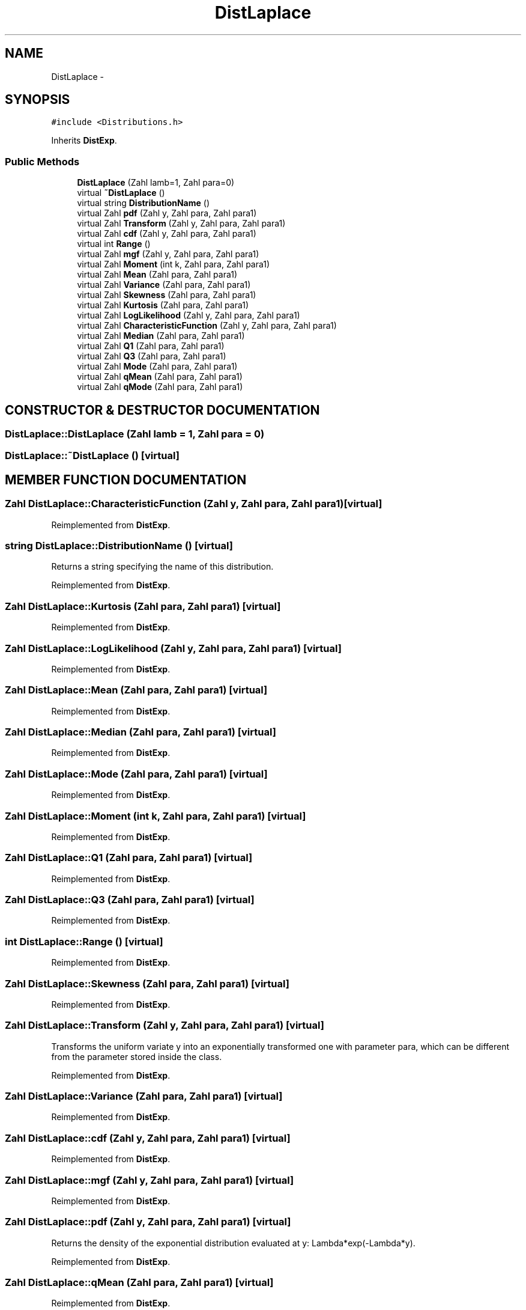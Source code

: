 .TH "DistLaplace" 3 "20 Jun 2001" "LDSequences" \" -*- nroff -*-
.ad l
.nh
.SH NAME
DistLaplace \- 
.SH SYNOPSIS
.br
.PP
\fC#include <Distributions.h>\fP
.PP
Inherits \fBDistExp\fP.
.PP
.SS "Public Methods"

.in +1c
.ti -1c
.RI "\fBDistLaplace\fP (Zahl lamb=1, Zahl para=0)"
.br
.ti -1c
.RI "virtual \fB~DistLaplace\fP ()"
.br
.ti -1c
.RI "virtual string \fBDistributionName\fP ()"
.br
.ti -1c
.RI "virtual Zahl \fBpdf\fP (Zahl y, Zahl para, Zahl para1)"
.br
.ti -1c
.RI "virtual Zahl \fBTransform\fP (Zahl y, Zahl para, Zahl para1)"
.br
.ti -1c
.RI "virtual Zahl \fBcdf\fP (Zahl y, Zahl para, Zahl para1)"
.br
.ti -1c
.RI "virtual int \fBRange\fP ()"
.br
.ti -1c
.RI "virtual Zahl \fBmgf\fP (Zahl y, Zahl para, Zahl para1)"
.br
.ti -1c
.RI "virtual Zahl \fBMoment\fP (int k, Zahl para, Zahl para1)"
.br
.ti -1c
.RI "virtual Zahl \fBMean\fP (Zahl para, Zahl para1)"
.br
.ti -1c
.RI "virtual Zahl \fBVariance\fP (Zahl para, Zahl para1)"
.br
.ti -1c
.RI "virtual Zahl \fBSkewness\fP (Zahl para, Zahl para1)"
.br
.ti -1c
.RI "virtual Zahl \fBKurtosis\fP (Zahl para, Zahl para1)"
.br
.ti -1c
.RI "virtual Zahl \fBLogLikelihood\fP (Zahl y, Zahl para, Zahl para1)"
.br
.ti -1c
.RI "virtual Zahl \fBCharacteristicFunction\fP (Zahl y, Zahl para, Zahl para1)"
.br
.ti -1c
.RI "virtual Zahl \fBMedian\fP (Zahl para, Zahl para1)"
.br
.ti -1c
.RI "virtual Zahl \fBQ1\fP (Zahl para, Zahl para1)"
.br
.ti -1c
.RI "virtual Zahl \fBQ3\fP (Zahl para, Zahl para1)"
.br
.ti -1c
.RI "virtual Zahl \fBMode\fP (Zahl para, Zahl para1)"
.br
.ti -1c
.RI "virtual Zahl \fBqMean\fP (Zahl para, Zahl para1)"
.br
.ti -1c
.RI "virtual Zahl \fBqMode\fP (Zahl para, Zahl para1)"
.br
.in -1c
.SH "CONSTRUCTOR & DESTRUCTOR DOCUMENTATION"
.PP 
.SS "DistLaplace::DistLaplace (Zahl lamb = 1, Zahl para = 0)"
.PP
.SS "DistLaplace::~DistLaplace ()\fC [virtual]\fP"
.PP
.SH "MEMBER FUNCTION DOCUMENTATION"
.PP 
.SS "Zahl DistLaplace::CharacteristicFunction (Zahl y, Zahl para, Zahl para1)\fC [virtual]\fP"
.PP
Reimplemented from \fBDistExp\fP.
.SS "string DistLaplace::DistributionName ()\fC [virtual]\fP"
.PP
Returns a string specifying the name of this distribution.
.PP
Reimplemented from \fBDistExp\fP.
.SS "Zahl DistLaplace::Kurtosis (Zahl para, Zahl para1)\fC [virtual]\fP"
.PP
Reimplemented from \fBDistExp\fP.
.SS "Zahl DistLaplace::LogLikelihood (Zahl y, Zahl para, Zahl para1)\fC [virtual]\fP"
.PP
Reimplemented from \fBDistExp\fP.
.SS "Zahl DistLaplace::Mean (Zahl para, Zahl para1)\fC [virtual]\fP"
.PP
Reimplemented from \fBDistExp\fP.
.SS "Zahl DistLaplace::Median (Zahl para, Zahl para1)\fC [virtual]\fP"
.PP
Reimplemented from \fBDistExp\fP.
.SS "Zahl DistLaplace::Mode (Zahl para, Zahl para1)\fC [virtual]\fP"
.PP
Reimplemented from \fBDistExp\fP.
.SS "Zahl DistLaplace::Moment (int k, Zahl para, Zahl para1)\fC [virtual]\fP"
.PP
Reimplemented from \fBDistExp\fP.
.SS "Zahl DistLaplace::Q1 (Zahl para, Zahl para1)\fC [virtual]\fP"
.PP
Reimplemented from \fBDistExp\fP.
.SS "Zahl DistLaplace::Q3 (Zahl para, Zahl para1)\fC [virtual]\fP"
.PP
Reimplemented from \fBDistExp\fP.
.SS "int DistLaplace::Range ()\fC [virtual]\fP"
.PP
Reimplemented from \fBDistExp\fP.
.SS "Zahl DistLaplace::Skewness (Zahl para, Zahl para1)\fC [virtual]\fP"
.PP
Reimplemented from \fBDistExp\fP.
.SS "Zahl DistLaplace::Transform (Zahl y, Zahl para, Zahl para1)\fC [virtual]\fP"
.PP
Transforms the uniform variate y into an exponentially transformed one with parameter para, which can be different from the parameter stored inside the class.
.PP
Reimplemented from \fBDistExp\fP.
.SS "Zahl DistLaplace::Variance (Zahl para, Zahl para1)\fC [virtual]\fP"
.PP
Reimplemented from \fBDistExp\fP.
.SS "Zahl DistLaplace::cdf (Zahl y, Zahl para, Zahl para1)\fC [virtual]\fP"
.PP
Reimplemented from \fBDistExp\fP.
.SS "Zahl DistLaplace::mgf (Zahl y, Zahl para, Zahl para1)\fC [virtual]\fP"
.PP
Reimplemented from \fBDistExp\fP.
.SS "Zahl DistLaplace::pdf (Zahl y, Zahl para, Zahl para1)\fC [virtual]\fP"
.PP
Returns the density of the exponential distribution evaluated at y: Lambda*exp(-Lambda*y).
.PP
Reimplemented from \fBDistExp\fP.
.SS "Zahl DistLaplace::qMean (Zahl para, Zahl para1)\fC [virtual]\fP"
.PP
Reimplemented from \fBDistExp\fP.
.SS "Zahl DistLaplace::qMode (Zahl para, Zahl para1)\fC [virtual]\fP"
.PP
Reimplemented from \fBDistExp\fP.

.SH "AUTHOR"
.PP 
Generated automatically by Doxygen for LDSequences from the source code.